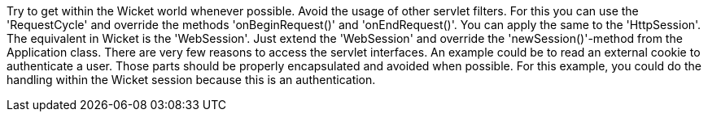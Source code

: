             


Try to get within the Wicket world whenever possible. Avoid the usage of other servlet filters. For this you can use the 'RequestCycle' and override the methods 'onBeginRequest()' and 'onEndRequest()'. You can apply the same to the 'HttpSession'. The equivalent in Wicket is the 'WebSession'. Just extend the 'WebSession' and override the 'newSession()'-method from the Application class. There are very few reasons to access the servlet interfaces. An example could be to read an external cookie to authenticate a user. Those parts should be properly encapsulated and avoided when possible. For this example, you could do the handling within the Wicket session because this is an authentication.

